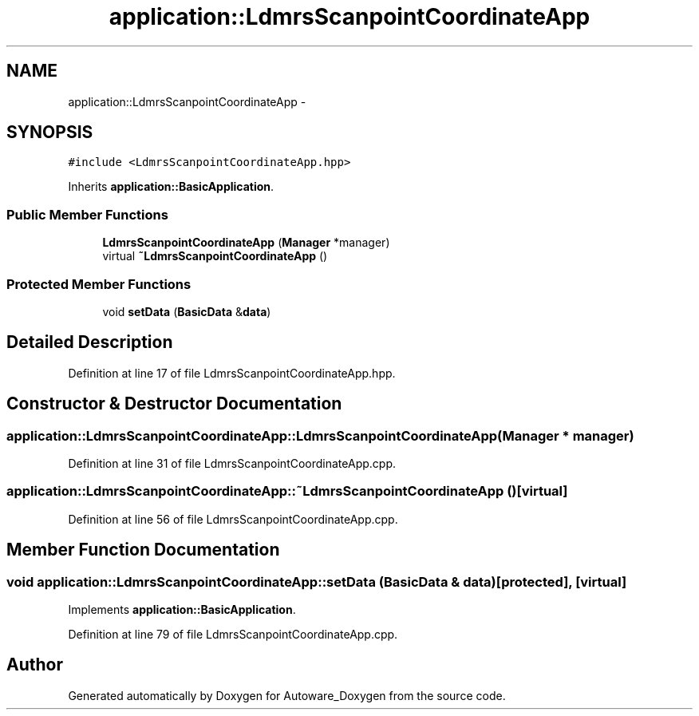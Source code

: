 .TH "application::LdmrsScanpointCoordinateApp" 3 "Fri May 22 2020" "Autoware_Doxygen" \" -*- nroff -*-
.ad l
.nh
.SH NAME
application::LdmrsScanpointCoordinateApp \- 
.SH SYNOPSIS
.br
.PP
.PP
\fC#include <LdmrsScanpointCoordinateApp\&.hpp>\fP
.PP
Inherits \fBapplication::BasicApplication\fP\&.
.SS "Public Member Functions"

.in +1c
.ti -1c
.RI "\fBLdmrsScanpointCoordinateApp\fP (\fBManager\fP *manager)"
.br
.ti -1c
.RI "virtual \fB~LdmrsScanpointCoordinateApp\fP ()"
.br
.in -1c
.SS "Protected Member Functions"

.in +1c
.ti -1c
.RI "void \fBsetData\fP (\fBBasicData\fP &\fBdata\fP)"
.br
.in -1c
.SH "Detailed Description"
.PP 
Definition at line 17 of file LdmrsScanpointCoordinateApp\&.hpp\&.
.SH "Constructor & Destructor Documentation"
.PP 
.SS "application::LdmrsScanpointCoordinateApp::LdmrsScanpointCoordinateApp (\fBManager\fP * manager)"

.PP
Definition at line 31 of file LdmrsScanpointCoordinateApp\&.cpp\&.
.SS "application::LdmrsScanpointCoordinateApp::~LdmrsScanpointCoordinateApp ()\fC [virtual]\fP"

.PP
Definition at line 56 of file LdmrsScanpointCoordinateApp\&.cpp\&.
.SH "Member Function Documentation"
.PP 
.SS "void application::LdmrsScanpointCoordinateApp::setData (\fBBasicData\fP & data)\fC [protected]\fP, \fC [virtual]\fP"

.PP
Implements \fBapplication::BasicApplication\fP\&.
.PP
Definition at line 79 of file LdmrsScanpointCoordinateApp\&.cpp\&.

.SH "Author"
.PP 
Generated automatically by Doxygen for Autoware_Doxygen from the source code\&.
